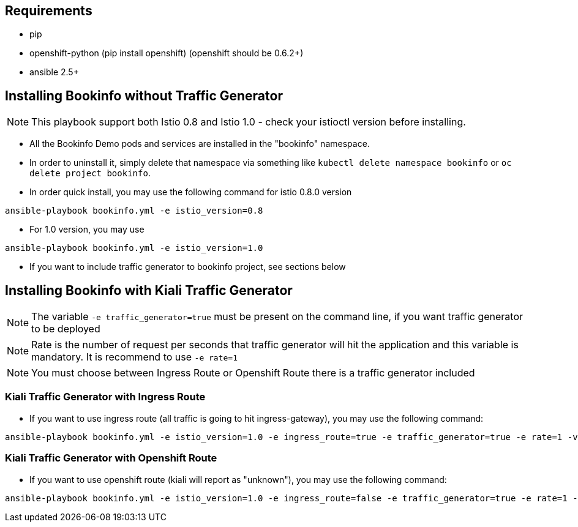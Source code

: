 == Requirements

- pip
- openshift-python (pip install openshift) (openshift should be 0.6.2+)
- ansible 2.5+


== Installing Bookinfo without Traffic Generator

[NOTE]
This playbook support both Istio 0.8 and Istio 1.0 - check your istioctl version before installing.

- All the Bookinfo Demo pods and services are installed in the "bookinfo" namespace.

- In order to uninstall it, simply delete that namespace via something like `kubectl delete namespace bookinfo` or
`oc delete project bookinfo`.

- In order quick install, you may use the following command for istio 0.8.0 version

```
ansible-playbook bookinfo.yml -e istio_version=0.8
```
- For 1.0 version, you may use

```
ansible-playbook bookinfo.yml -e istio_version=1.0
```

- If you want to include traffic generator to bookinfo project, see sections below

== Installing Bookinfo with Kiali Traffic Generator

[NOTE]
The variable `-e traffic_generator=true` must be present on the command line, if you want traffic generator to be deployed

[NOTE]
Rate is the number of request per seconds that traffic generator will hit the application and this variable is mandatory. It is recommend to use `-e rate=1`

[NOTE]
You must choose between Ingress Route or Openshift Route there is a traffic generator included

=== Kiali Traffic Generator with Ingress Route
- If you want to use ingress route (all traffic is going to hit ingress-gateway), you may use the following command:

```
ansible-playbook bookinfo.yml -e istio_version=1.0 -e ingress_route=true -e traffic_generator=true -e rate=1 -vv
```

=== Kiali Traffic Generator with Openshift Route

- If you want to use openshift route (kiali will report as "unknown"), you may use the following command:

```
ansible-playbook bookinfo.yml -e istio_version=1.0 -e ingress_route=false -e traffic_generator=true -e rate=1 -vv
```
